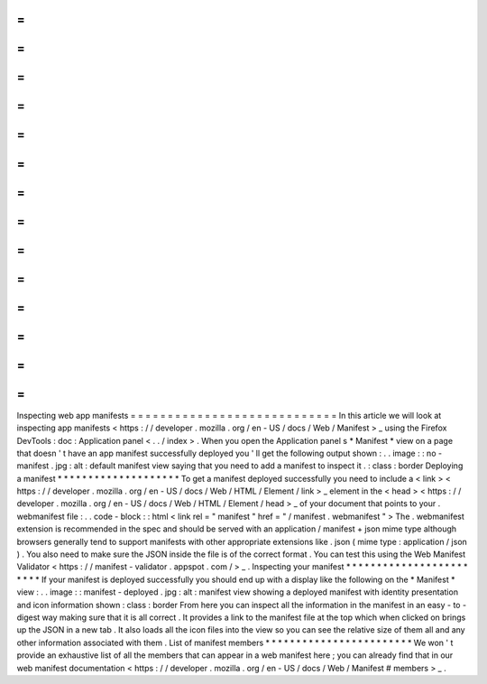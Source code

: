 =
=
=
=
=
=
=
=
=
=
=
=
=
=
=
=
=
=
=
=
=
=
=
=
=
=
=
=
Inspecting
web
app
manifests
=
=
=
=
=
=
=
=
=
=
=
=
=
=
=
=
=
=
=
=
=
=
=
=
=
=
=
=
In
this
article
we
will
look
at
inspecting
app
manifests
<
https
:
/
/
developer
.
mozilla
.
org
/
en
-
US
/
docs
/
Web
/
Manifest
>
_
using
the
Firefox
DevTools
:
doc
:
Application
panel
<
.
.
/
index
>
.
When
you
open
the
Application
panel
s
*
Manifest
*
view
on
a
page
that
doesn
'
t
have
an
app
manifest
successfully
deployed
you
'
ll
get
the
following
output
shown
:
.
.
image
:
:
no
-
manifest
.
jpg
:
alt
:
default
manifest
view
saying
that
you
need
to
add
a
manifest
to
inspect
it
.
:
class
:
border
Deploying
a
manifest
*
*
*
*
*
*
*
*
*
*
*
*
*
*
*
*
*
*
*
*
To
get
a
manifest
deployed
successfully
you
need
to
include
a
<
link
>
<
https
:
/
/
developer
.
mozilla
.
org
/
en
-
US
/
docs
/
Web
/
HTML
/
Element
/
link
>
_
element
in
the
<
head
>
<
https
:
/
/
developer
.
mozilla
.
org
/
en
-
US
/
docs
/
Web
/
HTML
/
Element
/
head
>
_
of
your
document
that
points
to
your
.
webmanifest
file
:
.
.
code
-
block
:
:
html
<
link
rel
=
"
manifest
"
href
=
"
/
manifest
.
webmanifest
"
>
The
.
webmanifest
extension
is
recommended
in
the
spec
and
should
be
served
with
an
application
/
manifest
+
json
mime
type
although
browsers
generally
tend
to
support
manifests
with
other
appropriate
extensions
like
.
json
(
mime
type
:
application
/
json
)
.
You
also
need
to
make
sure
the
JSON
inside
the
file
is
of
the
correct
format
.
You
can
test
this
using
the
Web
Manifest
Validator
<
https
:
/
/
manifest
-
validator
.
appspot
.
com
/
>
_
.
Inspecting
your
manifest
*
*
*
*
*
*
*
*
*
*
*
*
*
*
*
*
*
*
*
*
*
*
*
*
If
your
manifest
is
deployed
successfully
you
should
end
up
with
a
display
like
the
following
on
the
*
Manifest
*
view
:
.
.
image
:
:
manifest
-
deployed
.
jpg
:
alt
:
manifest
view
showing
a
deployed
manifest
with
identity
presentation
and
icon
information
shown
:
class
:
border
From
here
you
can
inspect
all
the
information
in
the
manifest
in
an
easy
-
to
-
digest
way
making
sure
that
it
is
all
correct
.
It
provides
a
link
to
the
manifest
file
at
the
top
which
when
clicked
on
brings
up
the
JSON
in
a
new
tab
.
It
also
loads
all
the
icon
files
into
the
view
so
you
can
see
the
relative
size
of
them
all
and
any
other
information
associated
with
them
.
List
of
manifest
members
*
*
*
*
*
*
*
*
*
*
*
*
*
*
*
*
*
*
*
*
*
*
*
*
We
won
'
t
provide
an
exhaustive
list
of
all
the
members
that
can
appear
in
a
web
manifest
here
;
you
can
already
find
that
in
our
web
manifest
documentation
<
https
:
/
/
developer
.
mozilla
.
org
/
en
-
US
/
docs
/
Web
/
Manifest
#
members
>
_
.
